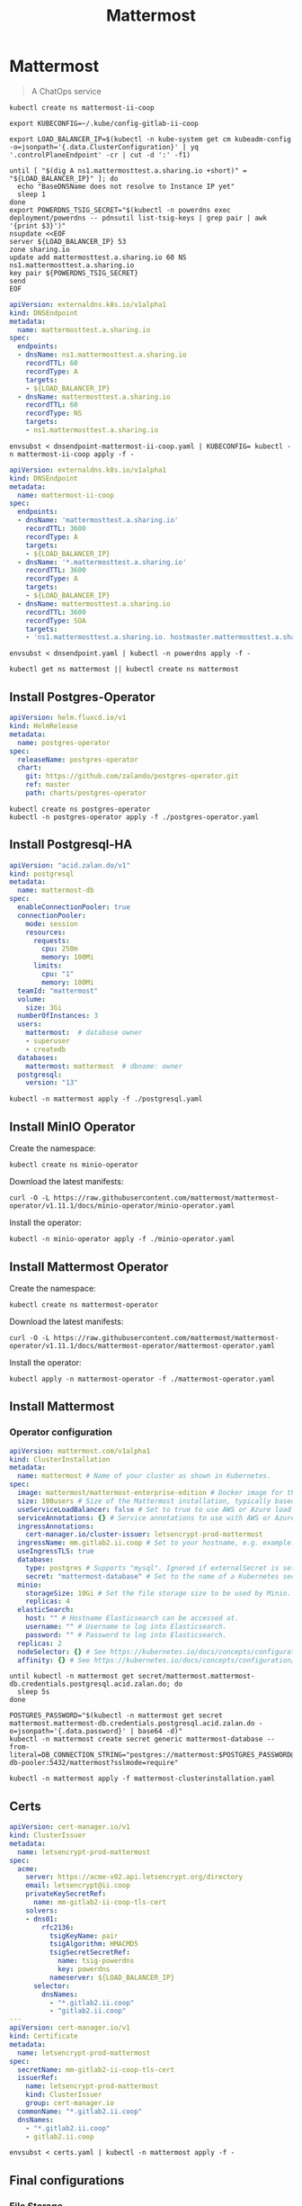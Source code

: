 #+TITLE: Mattermost

* Mattermost

#+begin_quote
A ChatOps service
#+end_quote

#+begin_src tmate :dir . :window mattermost
kubectl create ns mattermost-ii-coop
#+end_src

#+begin_src tmate :dir . :window mattermost
  export KUBECONFIG=~/.kube/config-gitlab-ii-coop
#+end_src

#+NAME: Get LoadBalancer IP
#+begin_src tmate :dir . :window mattermost
  export LOAD_BALANCER_IP=$(kubectl -n kube-system get cm kubeadm-config -o=jsonpath='{.data.ClusterConfiguration}' | yq '.controlPlaneEndpoint' -cr | cut -d ':' -f1)
#+end_src

#+begin_src tmate :dir . :window mattermost
  until [ "$(dig A ns1.mattermosttest.a.sharing.io +short)" = "${LOAD_BALANCER_IP}" ]; do
    echo "BaseDNSName does not resolve to Instance IP yet"
    sleep 1
  done
  export POWERDNS_TSIG_SECRET="$(kubectl -n powerdns exec deployment/powerdns -- pdnsutil list-tsig-keys | grep pair | awk '{print $3}')"
  nsupdate <<EOF
  server ${LOAD_BALANCER_IP} 53
  zone sharing.io
  update add mattermosttest.a.sharing.io 60 NS ns1.mattermosttest.a.sharing.io
  key pair ${POWERDNS_TSIG_SECRET}
  send
  EOF
#+end_src

#+NAME: Assign DNS address
#+begin_src yaml :tangle ./dnsendpoint-mattermost-ii-coop.yaml
apiVersion: externaldns.k8s.io/v1alpha1
kind: DNSEndpoint
metadata:
  name: mattermosttest.a.sharing.io
spec:
  endpoints:
  - dnsName: ns1.mattermosttest.a.sharing.io
    recordTTL: 60
    recordType: A
    targets:
    - ${LOAD_BALANCER_IP}
  - dnsName: mattermosttest.a.sharing.io
    recordTTL: 60
    recordType: NS
    targets:
    - ns1.mattermosttest.a.sharing.io
#+end_src

#+begin_src tmate :dir . :window mattermost
  envsubst < dnsendpoint-mattermost-ii-coop.yaml | KUBECONFIG= kubectl -n mattermost-ii-coop apply -f -
#+end_src

#+NAME: DNSEndpoint
#+begin_src yaml :tangle ./dnsendpoint.yaml
apiVersion: externaldns.k8s.io/v1alpha1
kind: DNSEndpoint
metadata:
  name: mattermost-ii-coop
spec:
  endpoints:
  - dnsName: 'mattermosttest.a.sharing.io'
    recordTTL: 3600
    recordType: A
    targets:
    - ${LOAD_BALANCER_IP}
  - dnsName: '*.mattermosttest.a.sharing.io'
    recordTTL: 3600
    recordType: A
    targets:
    - ${LOAD_BALANCER_IP}
  - dnsName: mattermosttest.a.sharing.io
    recordTTL: 3600
    recordType: SOA
    targets:
    - 'ns1.mattermosttest.a.sharing.io. hostmaster.mattermosttest.a.sharing.io. 5 3600 3600 3600 3600'
#+end_src

#+begin_src tmate :dir . :window mattermost
  envsubst < dnsendpoint.yaml | kubectl -n powerdns apply -f -
#+end_src

#+name: create-namespace
#+begin_src tmate :dir . :window mattermost
kubectl get ns mattermost || kubectl create ns mattermost
#+end_src

** Install Postgres-Operator
#+NAME: Postgres operator
#+begin_src yaml :tangle ./postgres-operator.yaml
  apiVersion: helm.fluxcd.io/v1
  kind: HelmRelease
  metadata:
    name: postgres-operator
  spec:
    releaseName: postgres-operator
    chart:
      git: https://github.com/zalando/postgres-operator.git
      ref: master
      path: charts/postgres-operator
#+end_src

#+begin_src tmate :dir . :window mattermost
kubectl create ns postgres-operator
kubectl -n postgres-operator apply -f ./postgres-operator.yaml
#+end_src

** Install Postgresql-HA
#+name: postgres-database
#+begin_src yaml :tangle ./postgresql.yaml
apiVersion: "acid.zalan.do/v1"
kind: postgresql
metadata:
  name: mattermost-db
spec:
  enableConnectionPooler: true
  connectionPooler:
    mode: session
    resources:
      requests:
        cpu: 250m
        memory: 100Mi
      limits:
        cpu: "1"
        memory: 100Mi
  teamId: "mattermost"
  volume:
    size: 3Gi
  numberOfInstances: 3
  users:
    mattermost:  # database owner
    - superuser
    - createdb
  databases:
    mattermost: mattermost  # dbname: owner
  postgresql:
    version: "13"
#+end_src

#+name: install-postgres-database
#+begin_src tmate :dir . :window mattermost
kubectl -n mattermost apply -f ./postgresql.yaml
#+end_src

** Install MinIO Operator
Create the namespace:
#+name: create-minio-namespace
#+begin_src tmate :dir . :window mattermost
kubectl create ns minio-operator
#+end_src

Download the latest manifests:
#+name: download-minio-operator-manifests
#+begin_src tmate :dir . :window mattermost
curl -O -L https://raw.githubusercontent.com/mattermost/mattermost-operator/v1.11.1/docs/minio-operator/minio-operator.yaml
#+end_src

Install the operator:
#+name: install-minio-operator
#+begin_src tmate :dir . :window mattermost
kubectl -n minio-operator apply -f ./minio-operator.yaml
#+end_src

** Install Mattermost Operator
Create the namespace:
#+name: create-mattermost-operator-namespace
#+begin_src tmate :dir . :window mattermost
kubectl create ns mattermost-operator
#+end_src

Download the latest manifests:
#+name: download-mattermost-operator-manifests
#+begin_src tmate :dir . :window mattermost
curl -O -L https://raw.githubusercontent.com/mattermost/mattermost-operator/v1.11.1/docs/mattermost-operator/mattermost-operator.yaml
#+end_src

Install the operator:
#+name: install-mattermost-operator
#+begin_src tmate :dir . :window mattermost
kubectl apply -n mattermost-operator -f ./mattermost-operator.yaml
#+end_src

** Install Mattermost
*** Operator configuration
#+name: mattermost-cluster-definition
#+begin_src yaml :tangle ./mattermost-clusterinstallation.yaml
  apiVersion: mattermost.com/v1alpha1
  kind: ClusterInstallation
  metadata:
    name: mattermost # Name of your cluster as shown in Kubernetes.
  spec:
    image: mattermost/mattermost-enterprise-edition # Docker image for the app servers.
    size: 100users # Size of the Mattermost installation, typically based on the number of users. This a is write-only field - its value is erased after setting appropriate values of resources. Automatically sets the replica and resource limits for Minio, databases and app servers based on the number provided here. Accepts 100users, 1000users, 5000users, 10000users, or 25000users. Manually setting replicas or resources will override the values set by 'size'.
    useServiceLoadBalancer: false # Set to true to use AWS or Azure load balancers instead of an NGINX controller.
    serviceAnnotations: {} # Service annotations to use with AWS or Azure load balancers.
    ingressAnnotations:
      cert-manager.io/cluster-issuer: letsencrypt-prod-mattermost
    ingressName: mm.gitlab2.ii.coop # Set to your hostname, e.g. example.mattermost-example.com. Required when using an Ingress controller. Ignored if useServiceLoadBalancer is true.
    useIngressTLS: true
    database:
      type: postgres # Supports "mysql". Ignored if externalSecret is set.
      secret: "mattermost-database" # Set to the name of a Kubernetes secret that contains the password to your external MySQL database. MySQL username must be "root".
    minio:
      storageSize: 10Gi # Set the file storage size to be used by Minio.
      replicas: 4
    elasticSearch:
      host: "" # Hostname Elasticsearch can be accessed at.
      username: "" # Username to log into Elasticsearch.
      password: "" # Password to log into Elasticsearch.
    replicas: 2
    nodeSelector: {} # See https://kubernetes.io/docs/concepts/configuration/assign-pod-node/#nodeselector.
    affinity: {} # See https://kubernetes.io/docs/concepts/configuration/assign-pod-node/#affinity-and-anti-affinity.
#+end_src

#+name: wait-for-mattermost-db-creds
#+begin_src tmate :dir . :window mattermost
until kubectl -n mattermost get secret/mattermost.mattermost-db.credentials.postgresql.acid.zalan.do; do
  sleep 5s
done
#+end_src

#+name: create-mattermost-database-connection-string
#+begin_src tmate :dir . :window mattermost
POSTGRES_PASSWORD="$(kubectl -n mattermost get secret mattermost.mattermost-db.credentials.postgresql.acid.zalan.do -o=jsonpath='{.data.password}' | base64 -d)"
kubectl -n mattermost create secret generic mattermost-database --from-literal=DB_CONNECTION_STRING="postgres://mattermost:$POSTGRES_PASSWORD@mattermost-db-pooler:5432/mattermost?sslmode=require"
#+end_src

#+name: install-mattermost-cluster
#+begin_src tmate :dir . :window mattermost
kubectl -n mattermost apply -f mattermost-clusterinstallation.yaml
#+end_src

** Certs
#+begin_src yaml :tangle ./certs.yaml
apiVersion: cert-manager.io/v1
kind: ClusterIssuer
metadata:
  name: letsencrypt-prod-mattermost
spec:
  acme:
    server: https://acme-v02.api.letsencrypt.org/directory
    email: letsencrypt@ii.coop
    privateKeySecretRef:
      name: mm-gitlab2-ii-coop-tls-cert
    solvers:
    - dns01:
        rfc2136:
          tsigKeyName: pair
          tsigAlgorithm: HMACMD5
          tsigSecretSecretRef:
            name: tsig-powerdns
            key: powerdns
          nameserver: ${LOAD_BALANCER_IP}
      selector:
        dnsNames:
          - "*.gitlab2.ii.coop"
          - "gitlab2.ii.coop"
---
apiVersion: cert-manager.io/v1
kind: Certificate
metadata:
  name: letsencrypt-prod-mattermost
spec:
  secretName: mm-gitlab2-ii-coop-tls-cert
  issuerRef:
    name: letsencrypt-prod-mattermost
    kind: ClusterIssuer
    group: cert-manager.io
  commonName: "*.gitlab2.ii.coop"
  dnsNames:
    - "*.gitlab2.ii.coop"
    - gitlab2.ii.coop
#+end_src

#+begin_src tmate :dir . :window mattermost
  envsubst < certs.yaml | kubectl -n mattermost apply -f -
#+end_src

** Final configurations

*** File Storage

Navigate to System Console > Environment > File Storage.

Set File System Storage to Amazon S3.
Set Enable Secure Amazon S3 Connections to _false_.

